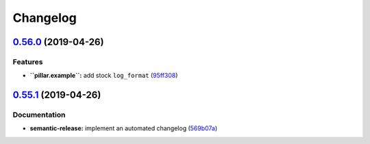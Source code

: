 
Changelog
=========

`0.56.0 <https://github.com/saltstack-formulas/nginx-formula/compare/v0.55.1...v0.56.0>`_ (2019-04-26)
----------------------------------------------------------------------------------------------------------

Features
^^^^^^^^


* **\ ``pillar.example``\ :** add stock ``log_format`` (\ `95ff308 <https://github.com/saltstack-formulas/nginx-formula/commit/95ff308>`_\ )

`0.55.1 <https://github.com/saltstack-formulas/nginx-formula/compare/v0.55.0...v0.55.1>`_ (2019-04-26)
----------------------------------------------------------------------------------------------------------

Documentation
^^^^^^^^^^^^^


* **semantic-release:** implement an automated changelog (\ `569b07a <https://github.com/saltstack-formulas/nginx-formula/commit/569b07a>`_\ )
